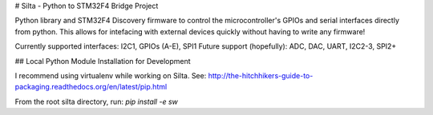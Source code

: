 # Silta - Python to STM32F4 Bridge Project

Python library and STM32F4 Discovery firmware to control the microcontroller's GPIOs and serial interfaces directly from python. This allows for intefacing with external devices quickly without having to write any firmware!

Currently supported interfaces: I2C1, GPIOs (A-E), SPI1
Future support (hopefully): ADC, DAC, UART, I2C2-3, SPI2+

## Local Python Module Installation for Development

I recommend using virtualenv while working on Silta. See: http://the-hitchhikers-guide-to-packaging.readthedocs.org/en/latest/pip.html

From the root silta directory, run:
`pip install -e sw`


